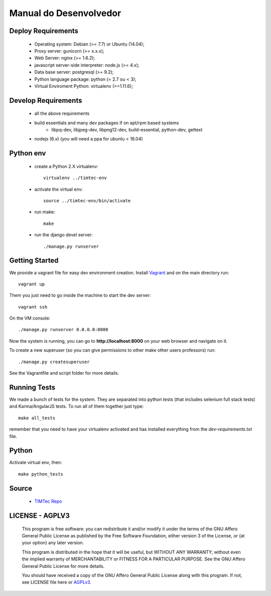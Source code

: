 Manual do Desenvolvedor
=======================

Deploy Requirements
-------------------

 * Operating system: Debian (>= 7.7) or Ubuntu (14.04);
 * Proxy server: gunicorn (>= x.x.x);
 * Web Server: nginx (>= 1.6.2);
 * javascript server-side interpreter: node.js (>= 4.x);
 * Data base server: postgresql (>= 9.2);
 * Python language package: python (= 2.7 ou < 3);
 * Virtual Enviroment Python: virtualenv (>=1.11.6);

Develop Requirements
--------------------
 * all the above requirements
 * build essentials and many dev packages if on apt/rpm based systems
    * libpq-dev, libjpeg-dev, libpng12-dev, build-essential, python-dev, gettext
 * nodejs (6.x) (you will need a ppa for ubuntu < 16.04)

Python env
----------

 * create a Python 2.X virtualenv::

    virtualenv ../timtec-env

 * activate the virtual env::

    source ../timtec-env/bin/activate

 * run make::

    make

 * run the django devel server::

    ./manage.py runserver

Getting Started
---------------

We provide a vagrant file for easy dev environment creation. Install
`Vagrant <http://www.vagrantup.com/>`_ and on the main directory run::

    vagrant up

Them you just need to go inside the machine to start the dev server::

    vagrant ssh

On the VM console::

    ./manage.py runserver 0.0.0.0:8000

Now the system is running, you can go to **http://localhost:8000** on your web
browser and navigate on it.

To create a new superuser (so you can give permissions to other make other users professors) run::

    ./manage.py createsuperuser

See the Vagrantfile and script folder for more details.

Running Tests
-------------

We made a bunch of tests for the system. They are separated into python tests
(that includes selenium full stack tests) and Karma/AngularJS tests. To run all
of them together just type::

    make all_tests

remember that you need to have your virtualenv activated and has installed
everything from the `dev-requirements.txt` file.

Python
------

Activate virtual env, then::

    make python_tests

Source
------

 * `TIMTec Repo <https://github.com/institutotim/timtec>`_

LICENSE - AGPLV3
----------------


    This program is free software: you can redistribute it and/or modify
    it under the terms of the GNU Affero General Public License as
    published by the Free Software Foundation, either version 3 of the
    License, or (at your option) any later version.

    This program is distributed in the hope that it will be useful,
    but WITHOUT ANY WARRANTY; without even the implied warranty of
    MERCHANTABILITY or FITNESS FOR A PARTICULAR PURPOSE.  See the
    GNU Affero General Public License for more details.

    You should have received a copy of the GNU Affero General Public License
    along with this program.  If not, see LICENSE file here or
    `AGPLv3 <http://www.gnu.org/licenses>`_.

